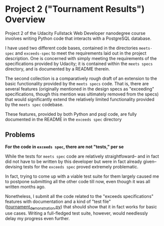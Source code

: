 * Project 2 ("Tournament Results") Overview
Project 2 of the Udacity Fullstack Web Developer nanodegree course
involves writing Python code that interacts with a PostgreSQL
database.

I have used two different code bases, contained in the directories
~meets-spec~ and ~exceeds-spec~ to meet the requirements laid out in
the project description. One is concerned with simply meeting the
requirements of the specifications provided by Udacity; it is
contained within the ~meets specs~ directory, and is documented by a
README therein.

The second collection is a comparatively rough draft of an extension
to the basic functionality provided by the ~meets specs~ code. That
is, there are several features (originally mentioned in the design
specs as "exceeding" specifications, though this mention was
ultimately removed from the specs) that would significantly extend the
relatively limited functionality provided by the ~meets spec~
codebase.

These features, provided by both Python and psql code, are fully
documented in the README in the ~exceeds spec~ directory

** Problems

*For the code in ~exceeds spec~, there are not "tests," per se*

While the tests for ~meets spec~ code are relatively straightfoward--
and in fact did not have to be written by this developer but were in
fact already given--devising tests for the ~exceeds spec~ proved
extremely problematic.

In fact, trying to come up with a viable test suite for them largely
caused me to postpone submitting all the other code till now, even
though it was all written months ago.

Nonetheless, I submit all the code related to the "exceeds
specifications" features with documentation and a kind of "test file"
([[file:exceeds-spec/core/tournament_demonstration.py][tournament_demonstration.py]]) that should show that it in fact works
for basic use cases. Writing a full-fledged test suite, however, would
needlessly delay my progress even further.


